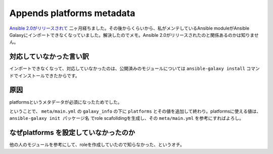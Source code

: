 Appends platforms metadata
==========================

`Ansible 2.0がリリースされて <https://www.ansible.com/blog/ansible-2.0-launch>`_ 二ヶ月経ちました。その後からくらいから、私がメンテしているAnsible moduleがAnsible Galaxyにインポートできなくなっていました。解決したのでメモ。Ansible 2.0がリリースされたのと関係あるのかは知りません。

対応していなかった言い訳
------------------------

インポートできなくなって、対応していなかったのは、公開済みのモジュールについては ``ansible-galaxy install`` コマンドでインストールできたからです。

原因
----

platformsというメタデータが必須になったためでした。

ということで、 ``meta/main.yml`` の ``galaxy_info`` の下に ``platforms`` とその値を追加して終わり。platformsに使える値は、 ``ansible-galaxy init パッケージ名`` でrole scafolldingを生成し、その ``meta/main.yml`` を参考にすればよろし。


なぜplatforms を設定していなかったのか
--------------------------------------

他の人のモジュールを参考にして、roleを作成していたので知らなかった、というオチ。


.. author:: default
.. categories:: ansible
.. tags:: ansible,ansible galaxy
.. comments::
